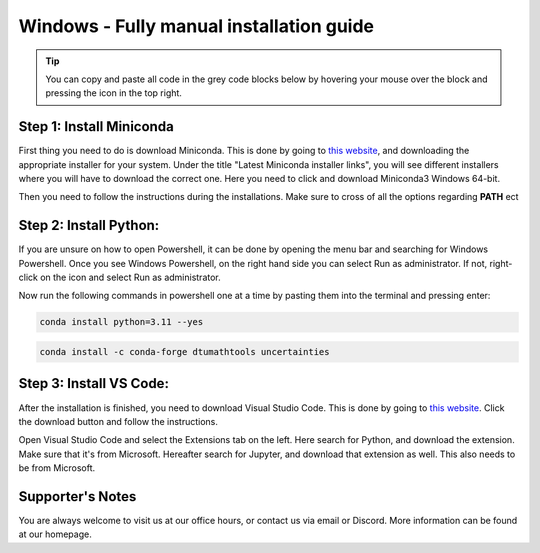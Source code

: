 Windows - Fully manual installation guide
================================

.. tip::
    You can copy and paste all code in the grey code blocks below by hovering your mouse over the block and pressing the icon in the top right.


Step 1: Install Miniconda
--------------------------

First thing you need to do is download Miniconda. This is done by going to `this website  <https://docs.anaconda.com/miniconda/index.html#latest-miniconda-installer-links>`_, and downloading the appropriate installer for your system.
Under the title "Latest Miniconda installer links", you will see different installers where you will have to download the correct one.
Here you need to click and download Miniconda3 Windows 64-bit.

.. image:: /menu/images/windows-fully-manual-miniconda.png
    :width: 400
    :align: center


Then you need to follow the instructions during the installations. Make sure to cross of all the
options regarding **PATH** ect


Step 2: Install Python:
-------------------------

If you are unsure on how to open Powershell, it can be done by opening the menu bar and searching
for Windows Powershell. Once you see Windows Powershell, on the right hand side you can select
Run as administrator. If not, right-click on the icon and select Run as administrator.

Now run the following commands in powershell one at a time by pasting them into the terminal and pressing enter:

.. code-block::

    conda install python=3.11 --yes

.. code-block::

    conda install -c conda-forge dtumathtools uncertainties


Step 3: Install VS Code:
-------------------------

After the installation is finished, you need to download Visual Studio Code. This is done by going
to `this website  <https://code.visualstudio.com>`_. Click the download button and follow the instructions.

.. image:: /menu/images/macos-fully-manual-vsc-webpage.png
      :width: 500
      :align: center
      

Open Visual Studio Code and select the Extensions tab on the left. Here search for Python, and
download the extension. Make sure that it's from Microsoft. Hereafter search for Jupyter, and
download that extension as well. This also needs to be from Microsoft.

.. image:: /menu/images/macos-package-managed-python.png
      :width: 200
      :align: center

.. image:: /menu/images/macos-package-managed-jupyter.png
      :width: 200
      :align: center


Supporter's Notes
-----------------

You are always welcome to visit us at our office hours, or contact us via email or Discord. More information can be found at our homepage.